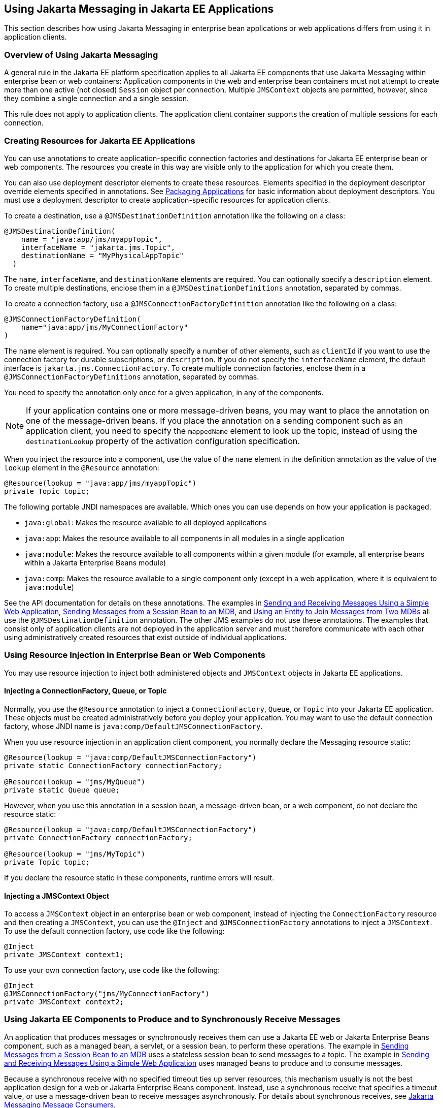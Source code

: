== Using Jakarta Messaging in Jakarta EE Applications

This section describes how using Jakarta Messaging in enterprise bean applications or web applications differs from using it in application clients.

=== Overview of Using Jakarta Messaging

A general rule in the Jakarta EE platform specification applies to all Jakarta EE components that use Jakarta Messaging within enterprise bean or web containers: Application components in the web and enterprise bean containers must not attempt to create more than one active (not closed) `Session` object per connection.
Multiple `JMSContext` objects are permitted, however, since they combine a single connection and a single session.

This rule does not apply to application clients.
The application client container supports the creation of multiple sessions for each connection.

=== Creating Resources for Jakarta EE Applications

You can use annotations to create application-specific connection factories and destinations for Jakarta EE enterprise bean or web components.
The resources you create in this way are visible only to the application for which you create them.

You can also use deployment descriptor elements to create these resources.
Elements specified in the deployment descriptor override elements specified in annotations.
See xref:platform:packaging/packaging.adoc#_packaging_applications[Packaging Applications] for basic information about deployment descriptors.
You must use a deployment descriptor to create application-specific resources for application clients.

To create a destination, use a `@JMSDestinationDefinition` annotation like the following on a class:

[source,java]
----
@JMSDestinationDefinition(
    name = "java:app/jms/myappTopic",
    interfaceName = "jakarta.jms.Topic",
    destinationName = "MyPhysicalAppTopic"
  )
----

The `name`, `interfaceName`, and `destinationName` elements are required.
You can optionally specify a `description` element.
To create multiple destinations, enclose them in a `@JMSDestinationDefinitions` annotation, separated by commas.

To create a connection factory, use a `@JMSConnectionFactoryDefinition` annotation like the following on a class:

[source,java]
----
@JMSConnectionFactoryDefinition(
    name="java:app/jms/MyConnectionFactory"
)
----

The `name` element is required.
You can optionally specify a number of other elements, such as `clientId` if you want to use the connection factory for durable subscriptions, or `description`.
If you do not specify the `interfaceName` element, the default interface is `jakarta.jms.ConnectionFactory`.
To create multiple connection factories, enclose them in a `@JMSConnectionFactoryDefinitions` annotation, separated by commas.

You need to specify the annotation only once for a given application, in any of the components.

[NOTE]
If your application contains one or more message-driven beans, you may want to place the annotation on one of the message-driven beans.
If you place the annotation on a sending component such as an application client, you need to specify the `mappedName` element to look up the topic, instead of using the `destinationLookup` property of the activation configuration specification.

When you inject the resource into a component, use the value of the `name` element in the definition annotation as the value of the `lookup` element in the `@Resource` annotation:

[source,java]
----
@Resource(lookup = "java:app/jms/myappTopic")
private Topic topic;
----

The following portable JNDI namespaces are available.
Which ones you can use depends on how your application is packaged.

* `java:global`: Makes the resource available to all deployed applications

* `java:app`: Makes the resource available to all components in all modules in a single application

* `java:module`: Makes the resource available to all components within a given module (for example, all enterprise beans within a Jakarta Enterprise Beans module)

* `java:comp`: Makes the resource available to a single component only (except in a web application, where it is equivalent to `java:module`)

See the API documentation for details on these annotations.
The examples in xref:jms-examples/jms-examples.adoc#_sending_and_receiving_messages_using_a_simple_web_application[Sending and Receiving Messages Using a Simple Web Application], xref:jms-examples/jms-examples.adoc#_sending_messages_from_a_session_bean_to_an_mdb[Sending Messages from a Session Bean to an MDB], and xref:jms-examples/jms-examples.adoc#_using_an_entity_to_join_messages_from_two_mdbs[Using an Entity to Join Messages from Two MDBs] all use the `@JMSDestinationDefinition` annotation.
The other JMS examples do not use these annotations.
The examples that consist only of application clients are not deployed in the application server and must therefore communicate with each other using administratively created resources that exist outside of individual applications.

=== Using Resource Injection in Enterprise Bean or Web Components

You may use resource injection to inject both administered objects and `JMSContext` objects in Jakarta EE applications.

==== Injecting a ConnectionFactory, Queue, or Topic

Normally, you use the `@Resource` annotation to inject a `ConnectionFactory`, `Queue`, or `Topic` into your Jakarta EE application.
These objects must be created administratively before you deploy your application.
You may want to use the default connection factory, whose JNDI name is `java:comp/DefaultJMSConnectionFactory`.

When you use resource injection in an application client component, you normally declare the Messaging resource static:

[source,java]
----
@Resource(lookup = "java:comp/DefaultJMSConnectionFactory")
private static ConnectionFactory connectionFactory;

@Resource(lookup = "jms/MyQueue")
private static Queue queue;
----

However, when you use this annotation in a session bean, a message-driven bean, or a web component, do not declare the resource static:

[source,java]
----
@Resource(lookup = "java:comp/DefaultJMSConnectionFactory")
private ConnectionFactory connectionFactory;

@Resource(lookup = "jms/MyTopic")
private Topic topic;
----

If you declare the resource static in these components, runtime errors will result.

==== Injecting a JMSContext Object

To access a `JMSContext` object in an enterprise bean or web component, instead of injecting the `ConnectionFactory` resource and then creating a `JMSContext`, you can use the `@Inject` and `@JMSConnectionFactory` annotations to inject a `JMSContext`.
To use the default connection factory, use code like the following:

[source,java]
----
@Inject
private JMSContext context1;
----

To use your own connection factory, use code like the following:

[source,java]
----
@Inject
@JMSConnectionFactory("jms/MyConnectionFactory")
private JMSContext context2;
----

=== Using Jakarta EE Components to Produce and to Synchronously Receive Messages

An application that produces messages or synchronously receives them can use a Jakarta EE web or Jakarta Enterprise Beans component, such as a managed bean, a servlet, or a session bean, to perform these operations.
The example in xref:jms-examples/jms-examples.adoc#_sending_messages_from_a_session_bean_to_an_mdb[Sending Messages from a Session Bean to an MDB] uses a stateless session bean to send messages to a topic.
The example in xref:jms-examples/jms-examples.adoc#_sending_and_receiving_messages_using_a_simple_web_application[Sending and Receiving Messages Using a Simple Web Application] uses managed beans to produce and to consume messages.

Because a synchronous receive with no specified timeout ties up server resources, this mechanism usually is not the best application design for a web or Jakarta Enterprise Beans component.
Instead, use a synchronous receive that specifies a timeout value, or use a message-driven bean to receive messages asynchronously.
For details about synchronous receives, see xref:jms-concepts/jms-concepts.adoc#_jakarta_messaging_message_consumers[Jakarta Messaging Message Consumers].

Using Jakarta Messaging in a Jakarta EE component is in many ways similar to using it in an application client.
The main differences are the areas of resource management and transactions.

==== Managing Jakarta Messaging Resources in Web and Jakarta Enterprise Beans Components

The Jakarta Messaging resources are a connection and a session, usually combined in a `JMSContext` object.
In general, it is important to release Messaging resources when they are no longer being used.
Here are some useful practices to follow.

* If you wish to maintain a Messaging resource only for the life span of a business method, use a `try`-with-resources statement to create the `JMSContext` so that it will be closed automatically at the end of the `try` block.

* To maintain a Messaging resource for the duration of a transaction or request, inject the `JMSContext` as described in <<_injecting_a_jmscontext_object>>.
This will also cause the resource to be released when it is no longer needed.

* If you would like to maintain a Messaging resource for the life span of an enterprise bean instance, you can use a `@PostConstruct` callback method to create the resource and a `@PreDestroy` callback method to close the resource.
However, there is normally no need to do this, since application servers usually maintain a pool of connections.
If you use a stateful session bean and you wish to maintain the Messaging resource in a cached state, you must close the resource in a `@PrePassivate` callback method and set its value to `null`, and you must create it again in a `@PostActivate` callback method.

==== Managing Transactions in Session Beans

Instead of using local transactions, you use Jakarta transactions.
You can use either container-managed transactions or bean-managed transactions.
Normally, you use container-managed transactions for bean methods that perform sends or receives, allowing the enterprise bean container to handle transaction demarcation.
Because container-managed transactions are the default, you do not have to specify them.

You can use bean-managed transactions and the `jakarta.transaction.UserTransaction` interface's transaction demarcation methods, but you should do so only if your application has special requirements and you are an expert in using transactions.
Usually, container-managed transactions produce the most efficient and correct behavior.
This tutorial does not provide any examples of bean-managed transactions.

=== Using Message-Driven Beans to Receive Messages Asynchronously

The sections xref:entbeans:ejb-intro/ejb-intro.adoc#_what_is_a_message_driven_bean[What Is a Message-Driven Bean?] and xref:jms-concepts/jms-concepts.adoc#_how_does_jakarta_messaging_work_with_the_jakarta_ee_platform[How Does Jakarta Messaging Work with the Jakarta EE Platform?] describe how the Jakarta EE platform supports a special kind of enterprise bean, the message-driven bean, which allows Jakarta EE applications to process Jakarta Messaging messages asynchronously.
Other Jakarta EE web and Jakarta Enterprise Beans components allow you to send messages and to receive them synchronously but not asynchronously.

A message-driven bean is a message listener to which messages can be delivered from either a queue or a topic.
The messages can be sent by any Jakarta EE component (from an application client, another enterprise bean, or a web component) or from an application or a system that does not use Jakarta EE technology.

A message-driven bean class has the following requirements.

* It must be annotated with the `@MessageDriven` annotation if it does not use a deployment descriptor.

* The class must be defined as `public`, but not as `abstract` or `final`.

* It must contain a public constructor with no arguments.

It is recommended, but not required, that a message-driven bean class implement the message listener interface for the message type it supports.
A bean that supports Jakarta Messaging implements the `jakarta.jms.MessageListener` interface, which means that it must provide an `onMessage` method with the following signature:

[source,java]
----
void onMessage(Message inMessage)
----

The `onMessage` method is called by the bean's container when a message has arrived for the bean to service.
This method contains the business logic that handles the processing of the message.
It is the message-driven bean's responsibility to parse the message and perform the necessary business logic.

A message-driven bean differs from an application client's message listener in the following ways.

* In an application client, you must create a `JMSContext`, then create a `JMSConsumer`, then call `setMessageListener` to activate the listener.
For a message-driven bean, you need only define the class and annotate it, and the enterprise bean container creates it for you.

* The bean class uses the `@MessageDriven` annotation, which typically contains an `activationConfig` element containing `@ActivationConfigProperty` annotations that specify properties used by the bean or the connection factory.
These properties can include the connection factory, a destination type, a durable subscription, a message selector, or an acknowledgment mode.
Some of the examples in xref:jms-examples/jms-examples.adoc#_jakarta_messaging_examples[Jakarta Messaging Examples] set these properties.
You can also set the properties in the deployment descriptor.

* The application client container has only one instance of a `MessageListener`, which is called on a single thread at a time.
A message-driven bean, however, may have multiple instances, configured by the container, which may be called concurrently by multiple threads (although each instance is called by only one thread at a time).
Message-driven beans may therefore allow much faster processing of messages than message listeners.

* You do not need to specify a message acknowledgment mode unless you use bean-managed transactions.
The message is consumed in the transaction in which the `onMessage` method is invoked.

<<_activationconfigproperty_settings_for_message_driven_beans>> lists the activation configuration properties defined by the Jakarta Messaging specification.

[[_activationconfigproperty_settings_for_message_driven_beans]]
.@ActivationConfigProperty Settings for Message-Driven Beans
[width="80%",cols="20%,60%"]
|===
|Property Name |Description

|`acknowledgeMode` |Acknowledgment mode, used only for bean-managed transactions; the default is `Auto-acknowledge` (`Dups-ok-acknowledge` is also permitted)

|`destinationLookup` |The lookup name of the queue or topic from which the bean will receive messages

|`destinationType` |Either `jakarta.jms.Queue` or `jakarta.jms.Topic`

|`subscriptionDurability` |For durable subscriptions, set the value to `Durable`; see xref:jms-concepts/jms-concepts.adoc#_creating_durable_subscriptions[Creating Durable Subscriptions] for more information

|`clientId` |For durable subscriptions, the client ID for the connection (optional)

|`subscriptionName` |For durable subscriptions, the name of the subscription

|`messageSelector` |A string that filters messages; see xref:jms-concepts/jms-concepts.adoc#_jakarta_messaging_message_selectors[Jakarta Messaging Message Selectors] for information

|`connectionFactoryLookup` |The lookup name of the connection factory to be used to connect to the Messaging provider from which the bean will receive messages
|===

For example, here is the message-driven bean used in xref:jms-examples/jms-examples.adoc#_receiving_messages_asynchronously_using_a_message_driven_bean[Receiving Messages Asynchronously Using a Message-Driven Bean]:

[source,java]
----
@MessageDriven(activationConfig = {
    @ActivationConfigProperty(propertyName = "destinationLookup",
            propertyValue = "jms/MyQueue"),
    @ActivationConfigProperty(propertyName = "destinationType",
            propertyValue = "jakarta.jms.Queue")
})
public class SimpleMessageBean implements MessageListener {

    @Resource
    private MessageDrivenContext mdc;
    static final Logger logger = Logger.getLogger("SimpleMessageBean");

    public SimpleMessageBean() {
    }

    @Override
    public void onMessage(Message inMessage) {

        try {
            if (inMessage instanceof TextMessage) {
                logger.log(Level.INFO,
                        "MESSAGE BEAN: Message received: {0}",
                        inMessage.getBody(String.class));
            } else {
                logger.log(Level.WARNING,
                        "Message of wrong type: {0}",
                        inMessage.getClass().getName());
            }
        } catch (JMSException e) {
            logger.log(Level.SEVERE,
                    "SimpleMessageBean.onMessage: JMSException: {0}",
                    e.toString());
            mdc.setRollbackOnly();
        }
    }
}
----

If Jakarta Messaging is integrated with the application server using a resource adapter, the Messaging resource adapter handles these tasks for the enterprise bean container.

The bean class commonly injects a `MessageDrivenContext` resource, which provides some additional methods you can use for transaction management (`setRollbackOnly`, for example):

[source,java]
----
    @Resource
    private MessageDrivenContext mdc;
----

A message-driven bean never has a local or remote interface.
Instead, it has only a bean class.

A message-driven bean is similar in some ways to a stateless session bean: Its instances are relatively short-lived and retain no state for a specific client.
The instance variables of the message-driven bean instance can contain some state across the handling of client messages: for example, an open database connection, or an object reference to an enterprise bean object.

Like a stateless session bean, a message-driven bean can have many interchangeable instances running at the same time.
The container can pool these instances to allow streams of messages to be processed concurrently.
The container attempts to deliver messages in chronological order when that would not impair the concurrency of message processing, but no guarantees are made as to the exact order in which messages are delivered to the instances of the message-driven bean class.
If message order is essential to your application, you may want to configure your application server to use just one instance of the message-driven bean.

For details on the lifecycle of a message-driven bean, see xref:entbeans:ejb-intro/ejb-intro.adoc#_the_lifecycle_of_a_message_driven_bean[The Lifecycle of a Message-Driven Bean].

=== Managing Jakarta Transactions

Jakarta EE application clients and Java SE clients use JMS local transactions (described in xref:jms-concepts/jms-concepts.adoc#_using_jakarta_messaging_local_transactions[Using Jakarta Messaging Local Transactions]), which allow the grouping of sends and receives within a specific Messaging session.
Jakarta EE applications that run in the web or enterprise bean container commonly use Jakarta Transactions to ensure the integrity of accesses to external resources.
The key difference between a Jakarta transaction and a Jakarta Messaging local transaction is that a Jakarta transaction is controlled by the application server's transaction managers.
Jakarta transactions may be distributed, which means that they can encompass multiple resources in the same transaction, such as a Messaging provider and a database.

For example, distributed transactions allow multiple applications to perform atomic updates on the same database, and they allow a single application to perform atomic updates on multiple databases.

In a Jakarta EE application that uses Jakarta Messaging, you can use transactions to combine message sends or receives with database updates and other resource manager operations.
You can access resources from multiple application components within a single transaction.
For example, a servlet can start a transaction, access multiple databases, invoke an enterprise bean that sends a Jakarta Messaging message, invoke another enterprise bean that modifies an EIS system using the Connectors, and finally commit the transaction.
Your application cannot, however, both send a Jakarta Messaging message and receive a reply to it within the same transaction.

Jakarta Transactions within the enterprise bean and web containers can be either of two kinds.

* Container-managed transactions: The container controls the integrity of your transactions without your having to call `commit` or `rollback`.
Container-managed transactions are easier to use than bean-managed transactions.
You can specify appropriate transaction attributes for your enterprise bean methods.
+
Use the `Required` transaction attribute (the default) to ensure that a method is always part of a transaction.
If a transaction is in progress when the method is called, the method will be part of that transaction; if not, a new transaction will be started before the method is called and will be committed when the method returns.
See xref:supporttechs:transactions/transactions.adoc#_transaction_attributes[Transaction Attributes] for more information.

* Bean-managed transactions: You can use these in conjunction with the `jakarta.transaction.UserTransaction` interface, which provides its own `commit` and `rollback` methods you can use to delimit transaction boundaries.
Bean-managed transactions are recommended only for those who are experienced in programming transactions.

You can use either container-managed transactions or bean-managed transactions with message-driven beans.
To ensure that all messages are received and handled within the context of a transaction, use container-managed transactions and use the `Required` transaction attribute (the default) for the `onMessage` method.

When you use container-managed transactions, you can call the following `MessageDrivenContext` methods.

* `setRollbackOnly`: Use this method for error handling.
If an exception occurs, `setRollbackOnly` marks the current transaction so that the only possible outcome of the transaction is a rollback.

* `getRollbackOnly`: Use this method to test whether the current transaction has been marked for rollback.

If you use bean-managed transactions, the delivery of a message to the `onMessage` method takes place outside the Jakarta transaction context.
The transaction begins when you call the `UserTransaction.begin` method within the `onMessage` method, and it ends when you call `UserTransaction.commit` or `UserTransaction.rollback`.
Any call to the `Connection.createSession` method must take place within the transaction.

Using bean-managed transactions allows you to process the message by using more than one transaction or to have some parts of the message processing take place outside a transaction context.
However, if you use container-managed transactions, the message is received by the MDB and processed by the `onMessage` method within the same transaction.
It is not possible to achieve this behavior with bean-managed transactions.

When you create a `JMSContext` in a Jakarta transaction (in the web or enterprise bean container), the container ignores any arguments you specify, because it manages all transactional properties.
When you create a `JMSContext` in the web or enterprise bean container and there is no Jakarta transaction, the value (if any) passed to the `createContext` method should be `JMSContext.AUTO_ACKNOWLEDGE` or `JMSContext.DUPS_OK_ACKNOWLEDGE`.

When you use container-managed transactions, you normally use the `Required` transaction attribute (the default) for your enterprise bean's business methods.

You do not specify the activation configuration property `acknowledgeMode` when you create a message-driven bean that uses container-managed transactions.
The container acknowledges the message automatically when it commits the transaction.

If a message-driven bean uses bean-managed transactions, the message receipt cannot be part of the bean-managed transaction.
You can set the activation configuration property `acknowledgeMode` to `Auto-acknowledge` or `Dups-ok-acknowledge` to specify how you want the message received by the message-driven bean to be acknowledged.

If the `onMessage` method throws a `RuntimeException`, the container does not acknowledge processing the message.
In that case, the Messaging provider will redeliver the unacknowledged message in the future.

